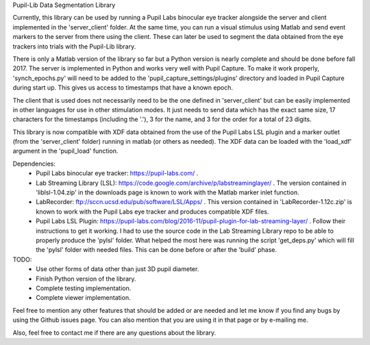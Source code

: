 Pupil-Lib Data Segmentation Library

Currently, this library can be used by running a Pupil Labs binocular eye tracker alongside the server and client implemented in the 'server_client' folder. At the same time, you can run a visual stimulus using Matlab and send event markers to the server from there using the client. These can later be used to segment the data obtained from the eye trackers into trials with the Pupil-Lib library.

There is only a Matlab version of the library so far but a Python version is nearly complete and should be done before fall 2017. The server is implemented in Python and works very well with Pupil Capture. To make it work properly, 'synch_epochs.py' will need to be added to the 'pupil_capture_settings/plugins' directory and loaded in Pupil Capture during start up. This gives us access to timestamps that have a known epoch.

The client that is used does not necessarily need to be the one defined in 'server_client' but can be easily implemented in other languages for use in other stimulation modes. It just needs to send data which has the exact same size, 17 characters for the timestamps (including the '.'), 3 for the name, and 3 for the order for a total of 23 digits. 

This library is now compatible with XDF data obtained from the use of the Pupil Labs LSL plugin and a marker outlet (from the 'server_client' folder) running in matlab (or others as needed). The XDF data can be loaded with the 'load_xdf' argument in the 'pupil_load' function.

Dependencies:
	* Pupil Labs binocular eye tracker: https://pupil-labs.com/ .
	* Lab Streaming Library (LSL): https://code.google.com/archive/p/labstreaminglayer/ . The version contained in 'liblsl-1.04.zip' in the downloads page is known to work with the Matlab marker inlet function.
	* LabRecorder: ftp://sccn.ucsd.edu/pub/software/LSL/Apps/ . This version contained in 'LabRecorder-1.12c.zip' is known to work with the Pupil Labs eye tracker and produces compatible XDF files.
	* Pupil Labs LSL Plugin: https://pupil-labs.com/blog/2016-11/pupil-plugin-for-lab-streaming-layer/ . Follow their instructions to get it working. I had to use the source code in the Lab Streaming Library repo to be able to properly produce the 'pylsl' folder. What helped the most here was running the script 'get_deps.py' which will fill the 'pylsl' folder with needed files. This can be done before or after the 'build' phase. 

TODO:
	* Use other forms of data other than just 3D pupil diameter.
	* Finish Python version of the library.
	* Complete testing implementation.
	* Complete viewer implementation.
	
Feel free to mention any other features that should be added or are needed and let me know if you find any bugs by using the Github issues page. You can also mention that you are using it in that page or by e-mailing me.

Also, feel free to contact me if there are any questions about the library.
